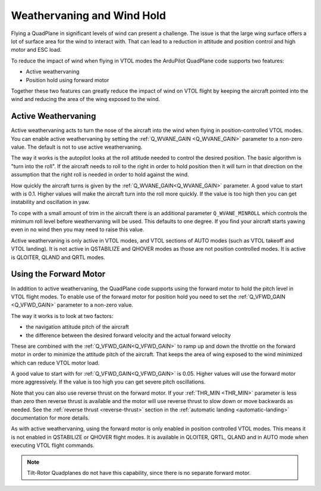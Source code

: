 .. _quadplane-weathervaning:

Weathervaning and Wind Hold
===========================

Flying a QuadPlane in significant levels of wind can present a
challenge. The issue is that the large wing surface offers a lot of
surface area for the wind to interact with. That can lead to a
reduction in attitude and position control and high motor and ESC
load.

To reduce the impact of wind when flying in VTOL modes the ArduPilot
QuadPlane code supports two features:

-  Active weathervaning
-  Position hold using forward motor

Together these two features can greatly reduce the impact of wind on
VTOL flight by keeping the aircraft pointed into the wind and reducing
the area of the wing exposed to the wind.

Active Weathervaning
--------------------

Active weathervaning acts to turn the nose of the aircraft into the
wind when flying in position-controlled VTOL modes. You can enable
active weathervaning by setting the :ref:`Q_WVANE_GAIN <Q_WVANE_GAIN>`
parameter to a non-zero value. The default is not to use active
weathervaning.

The way it works is the autopilot looks at the roll attitude needed to
control the desired position. The basic algorithm is "turn into the
roll". If the aircraft needs to roll to the right in order to hold
position then it will turn in that direction on the assumption that
the right roll is needed in order to hold against the wind.

How quickly the aircraft turns is given by the :ref:`Q_WVANE_GAIN<Q_WVANE_GAIN>`
parameter. A good value to start with is 0.1. Higher values will make
the aircraft turn into the roll more quickly. If the value is too high
then you can get instability and oscillation in yaw.

To cope with a small amount of trim in the aircraft there is an
additional parameter ``Q_WVANE_MINROLL`` which
controls the minimum roll level before weathervaning will be
used. This defaults to one degree. If you find your aircraft starts
yawing even in no wind then you may need to raise this value.

Active weathervaning is only active in VTOL modes, and VTOL sections
of AUTO modes (such as VTOL takeoff and VTOL landing). It is not
active in QSTABILIZE and QHOVER modes as those are not position
controlled modes. It is active is QLOITER, QLAND and QRTL modes.

Using the Forward Motor
-----------------------

In addition to active weathervaning, the QuadPlane code supports using
the forward motor to hold the pitch level in VTOL flight modes. To
enable use of the forward motor for position hold you need to set the
:ref:`Q_VFWD_GAIN <Q_VFWD_GAIN>` parameter to a non-zero value.

The way it works is to look at two factors:

-  the navigation attitude pitch of the aircraft
-  the difference between the desired forward velocity and the actual
   forward velocity

These are combined with the :ref:`Q_VFWD_GAIN<Q_VFWD_GAIN>` to ramp up and down the
throttle on the forward motor in order to minimize the attitude pitch
of the aircraft. That keeps the area of wing exposed to the wind
minimized which can reduce VTOL motor load.

A good value to start with for :ref:`Q_VFWD_GAIN<Q_VFWD_GAIN>` is 0.05. Higher values will
use the forward motor more aggressively. If the value is too high you
can get severe pitch oscillations.

Note that you can also use reverse thrust on the forward motor. If
your :ref:`THR_MIN <THR_MIN>` parameter is less than zero then reverse
thrust is available and the motor will use reverse thrust to slow down
or move backwards as needed. See the :ref:`reverse thrust
<reverse-thrust>` section in the :ref:`automatic landing
<automatic-landing>` documentation for more details.

As with active weathervaning, using the forward motor is only enabled
in position controlled VTOL modes. This means it is not enabled in
QSTABILIZE or QHOVER flight modes. It is available in QLOITER, QRTL,
QLAND and in AUTO mode when executing VTOL flight commands.

.. note::
 Tilt-Rotor Quadplanes do not have this capability, since there is no separate forward motor.
